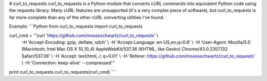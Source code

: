 # curl_to_requests
curl_to_requests is a Python module that converts cURL commands into equivalent Python code using the requests library. Many cURL features are unsupported (it's a very complex piece of software), but curl_to_requests is far more complete than any of the other cURL converting utilities I've found.

Example:
```Python
from curl_to_requests import curl_to_requests

curl_cmd = '''curl 'https://github.com/mosesschwartz/curl_to_requests' \\
    -H 'Accept-Encoding: gzip, deflate, sdch' \\
    -H 'Accept-Language: en-US,en;q=0.8' \\
    -H 'User-Agent: Mozilla/5.0 (Macintosh; Intel Mac OS X 10_10_4) AppleWebKit/537.36 (KHTML, like Gecko) Chrome/43.0.2357.132 Safari/537.36' \\
    -H 'Accept: text/html, */*; q=0.01' \\
    -H 'Referer: https://github.com/mosesschwartz/curl_to_requests' \\
    -H 'Connection: keep-alive' --compressed'''

print curl_to_requests.curl_to_requests(curl_cmd)
```


